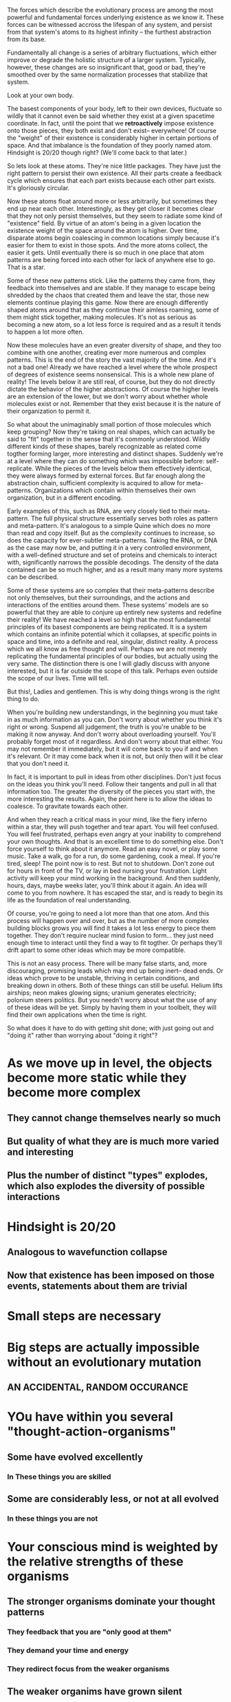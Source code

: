 The forces which describe the evolutionary process are among the most powerful and fundamental
forces underlying existence as we know it. These forces can be witnessed accross the lifespan of any
system, and persist from that system's atoms to its highest infinity -- the furthest abstraction
from its base.

Fundamentally all change is a series of arbitrary fluctuations, which either improve or degrade the
holistic structure of a larger system. Typically, however, these changes are so insignificant that,
good or bad, they're smoothed over by the same normalization processes that stabilize that system.

Look at your own body.

The basest components of your body, left to their own devices, fluctuate so wildly that it cannot
even be said whether they exist at a given spacetime coordinate. In fact, until the point that we
*retroactively* impose existence onto those pieces, they both exist and don't exist-- everywhere! Of
course the "weight" of their existence is considerably higher in certain portions of space. And that
imbalance is the foundation of they poorly named atom. Hindsight is 20/20 though right? (We'll come
back to that later.)

So lets look at these atoms. They're nice little packages. They have just the right pattern to
persist their own existence. All their parts create a feedback cycle which ensures that each part
exists because each other part exists. It's gloriously circular.

Now these atoms float around more or less arbitrarily, but sometimes they end up near each
other. Interestingly, as they get closer it becomes clear that they not only persist themselves, but
they seem to radiate some kind of "existence" field. By virtue of an atom's being in a given
location the existence weight of the space around the atom is higher. Over time, disparate atoms
begin coalescing in common locations simply because it's easier for them to exist in those
spots. And the more atoms collect, the easier it gets. Until eventually there is so much in one
place that atom patterns are being forced into each other for lack of anywhere else to go. That is a
star.

Some of these new patterns stick. Like the patterns they came from, they feedback into themselves
and are stable. If they manage to escape being shredded by the chaos that created them and leave the
star, those new elements continue playing this game. Now there are enough differently shaped atoms
around that as they continue their aimless roaming, some of them might stick together, making
molecules. It's not as serious as becoming a new atom, so a lot less force is required and as a
result it tends to happen a lot more often.

Now these molecules have an even greater diversity of shape, and they too combine with one another,
creating ever more numerous and complex patterns. This is the end of the story the vast majority of
the time. And it's not a bad one! Already we have reached a level where the whole prospect of
degrees of existence seems nonsensical. This is a whole new plane of reality! The levels below it
are still real, of course, but they do not directly dictate the behavior of the higher
abstractions. Of course the higher levels are an extension of the lower, but we don't worry about
whether whole molecules exist or not. Remember that they exist because it is the nature of their
organization to permit it.

So what about the unimaginably small portion of those molecules which keep grouping? Now they're
taking on real shapes, which can actually be said to "fit" together in the sense that it's commonly
understood. Wildly different kinds of these shapes, barely recognizable as related come togther
forming larger, more interesting and distinct shapes. Suddenly we're at a level where they can do
something which was impossible before: self-replicate. While the pieces of the levels below them
effectively identical, they were always formed by external forces. But far enough along the
abstraction chain, sufficient complexity is acquired to allow for meta-patterns. Organizations which
contain within themselves their own organization, but in a different encoding. 

Early examples of this, such as RNA, are very closely tied to their meta-pattern. The full physical
structure essentially serves both roles as pattern and meta-pattern. It's analogous to a simple
Quine which does no more than read and copy itself. But as the complexity continues to increase, so
does the capacity for ever-subtler meta-patterns. Taking the RNA, or DNA as the case may now be, and
putting it in a very controlled environment, with a well-defined structure and set of proteins and
chemicals to interact with, significantly narrows the possible decodings. The density of the data
contained can be so much higher, and as a result many many more systems can be described.

Some of these systems are so complex that their meta-patterns describe not only themselves, but
their surroundings, and the actions and interactions of the entities around them. These systems'
models are so powerful that they are able to conjure up entirely new systems and redefine their
reality! We have reached a level so high that the most fundamental principles of its basest
components are being replicated. It is a system which contains an infinite potential which it
collapses, at specific points in space and time, into a definite and real, singular, distinct
reality. A process which we all know as free thought and will. Perhaps we are not merely replicating
the fundamental principles of our bodies, but actually using the very same. The distinction there is
one I will gladly discuss with anyone interested, but it is far outside the scope of this
talk. Perhaps even outside the scope of our lives. Time will tell.

But this!, Ladies and gentlemen. This is why doing things wrong is the right thing to do.

When you're building new understandings, in the beginning you must take in as much information as
you can. Don't worry about whether you think it's right or wrong. Suspend all judgement, the truth
is you're unable to be making it now anyway. And don't worry about overloading yourself. You'll
probably forget most of it regardless. And don't worry about that either. You may not remember it
immediately, but it will come back to you if and when it's relevant. Or it may come back when it is
not, but only then will it be clear that you don't need it.

In fact, it is important to pull in ideas from other disciplines. Don't just focus on the ideas you
think you'll need. Follow their tangents and pull in all that information too. The greater the
diversity of the pieces you start with, the more interesting the results. Again, the point here is
to allow the ideas to coalesce. To gravitate towards each other.

And when they reach a critical mass in your mind, like the fiery inferno within a star, they
will push together and tear apart. You will feel confused. You will feel frustrated, perhaps even
angry at your inability to comprehend your own thoughts. And that is an excellent time to do
something else. Don't force yourself to think about it anymore. Read an easy novel, or play some
music. Take a walk, go for a run, do some gardening, cook a meal. If you're tired, sleep! The point
now is to rest. But not to shutdown. Don't zone out for hours in front of the TV, or lay in bed
nursing your frustration. Light activity will keep your mind working in the background. And then
suddenly, hours, days, maybe weeks later, you'll think about it again. An idea will come to you from
nowhere. It has escaped the star, and is ready to begin its life as the foundation of real
understanding.

Of course, you're going to need a lot more than that one atom. And this process will happen over and
over, but as the number of more complex building blocks grows you will find it takes a lot less
energy to piece them together. They don't require nuclear mind fusion to form... they just need
enough time to interact until they find a way to fit togther. Or perhaps they'll drift apart to some
other ideas which may be more compatible.

This is not an easy process. There will be many false starts, and, more discouraging, promising
leads which may end up being inert-- dead ends. Or ideas which prove to be unstable, thriving in
certain conditions, and breaking down in others. Both of these things can still be useful. Helium
lifts airships; neon makes glowing signs; uranium generates electricity; polonium steers
politics. But you needn't worry about what the use of any of these ideas will be yet. Simply by
having them in your toolbelt, they will find their own applications when the time is right.

So what does it have to do with getting shit done; with just going out and "doing it" rather than
worrying about "doing it right"?


* As we move up in level, the objects become more static while they become more complex
** They cannot change themselves nearly so much
** But quality of what they are is much more varied and interesting
** Plus the number of distinct "types" explodes, which also explodes the diversity of possible interactions


* Hindsight is 20/20
** Analogous to wavefunction collapse
** Now that existence has been imposed on those events, statements about them are trivial






* Small steps are necessary
* Big steps are actually *impossible* without an evolutionary mutation 
** AN ACCIDENTAL, RANDOM OCCURANCE 

* YOu have within you several "thought-action-organisms"
** Some have evolved excellently
*** In These things you are skilled
** Some are considerably less, or not at all evolved
*** In these things you are not
* Your conscious mind is weighted by the relative strengths of these organisms
** The stronger organisms dominate your thought patterns
*** They feedback that you are "only good at them"
*** They demand your time and energy
*** They redirect focus from the weaker organisms
** The weaker organims have grown silent

